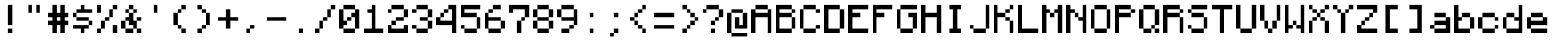 SplineFontDB: 3.2
FontName: Monocraft
FullName: Monocraft
FamilyName: Monocraft
Weight: Book
Copyright: Idrees Hassan, https://github.com/IdreesInc/Monocraft
Version: 2.5
ItalicAngle: 0
UnderlinePosition: -120
UnderlineWidth: 50
Ascent: 960
Descent: 120
InvalidEm: 0
sfntRevision: 0x00028000
LayerCount: 2
Layer: 0 1 "Back" 1
Layer: 1 1 "Fore" 0
XUID: [1021 786 -1163277364 29650]
StyleMap: 0x0000
FSType: 0
OS2Version: 4
OS2_WeightWidthSlopeOnly: 0
OS2_UseTypoMetrics: 1
CreationTime: 1676907518
ModificationTime: 1677704340
PfmFamily: 17
TTFWeight: 400
TTFWidth: 5
LineGap: 97
VLineGap: 0
Panose: 2 0 5 3 0 0 0 0 0 0
OS2TypoAscent: 960
OS2TypoAOffset: 0
OS2TypoDescent: -120
OS2TypoDOffset: 0
OS2TypoLinegap: 97
OS2WinAscent: 1200
OS2WinAOffset: 0
OS2WinDescent: 240
OS2WinDOffset: 0
HheadAscent: 1200
HheadAOffset: 0
HheadDescent: -240
HheadDOffset: 0
OS2SubXSize: 702
OS2SubYSize: 756
OS2SubXOff: 0
OS2SubYOff: 151
OS2SupXSize: 702
OS2SupYSize: 756
OS2SupXOff: 0
OS2SupYOff: 518
OS2StrikeYSize: 53
OS2StrikeYPos: 279
OS2CapHeight: 840
OS2XHeight: 600
OS2Vendor: 'PfEd'
OS2CodePages: 40000017.00000000
OS2UnicodeRanges: a000020f.00004062.00000000.00000000
Lookup: 4 0 1 "'liga' Standard Ligatures in Latin lookup 0" { "'liga' Standard Ligatures in Latin lookup 0 subtable"  } ['liga' ('DFLT' <'dflt' > 'latn' <'dflt' > ) ]
DEI: 91125
ShortTable: cvt  2
  36
  684
EndShort
ShortTable: maxp 16
  1
  0
  538
  48
  4
  0
  0
  2
  0
  1
  1
  0
  64
  46
  0
  0
EndShort
LangName: 1033 "" "" "Regular" "FontForge 2.0 : Monocraft : 20-2-2023" "" "Version 2.5"
GaspTable: 1 65535 2 0
Encoding: UnicodeBmp
UnicodeInterp: none
NameList: AGL For New Fonts
DisplaySize: -48
AntiAlias: 1
FitToEm: 0
WinInfo: 65018 38 14
BeginChars: 65549 87

StartChar: space
Encoding: 32 32 0
Width: 720
GlyphClass: 2
Flags: W
LayerCount: 2
EndChar

StartChar: exclamation_mark
Encoding: 33 33 1
Width: 720
GlyphClass: 2
Flags: W
LayerCount: 2
Fore
SplineSet
360 240 m 1,0,-1
 360 840 l 1,1,-1
 240 840 l 1,2,-1
 240 240 l 1,3,-1
 360 240 l 1,0,-1
360 0 m 1,4,-1
 360 120 l 1,5,-1
 240 120 l 1,6,-1
 240 0 l 1,7,-1
 360 0 l 1,4,-1
EndSplineSet
EndChar

StartChar: quotation_mark
Encoding: 34 34 2
Width: 720
GlyphClass: 2
Flags: W
LayerCount: 2
Fore
SplineSet
480 600 m 1,0,-1
 480 840 l 1,1,-1
 360 840 l 1,2,-1
 360 600 l 1,3,-1
 480 600 l 1,0,-1
240 600 m 1,4,-1
 240 840 l 1,5,-1
 120 840 l 1,6,-1
 120 600 l 1,7,-1
 240 600 l 1,4,-1
EndSplineSet
EndChar

StartChar: number_sign
Encoding: 35 35 3
Width: 720
GlyphClass: 2
Flags: W
LayerCount: 2
Fore
SplineSet
240 360 m 1,0,-1
 240 480 l 1,1,-1
 360 480 l 1,2,-1
 360 360 l 1,3,-1
 240 360 l 1,0,-1
240 0 m 1,4,-1
 240 240 l 1,5,-1
 360 240 l 1,6,-1
 360 0 l 1,7,-1
 480 0 l 1,8,-1
 480 240 l 1,9,-1
 600 240 l 1,10,-1
 600 360 l 1,11,-1
 480 360 l 1,12,-1
 480 480 l 1,13,-1
 600 480 l 1,14,-1
 600 600 l 1,15,-1
 480 600 l 1,16,-1
 480 840 l 1,17,-1
 360 840 l 1,18,-1
 360 600 l 1,19,-1
 240 600 l 1,20,-1
 240 840 l 1,21,-1
 120 840 l 1,22,-1
 120 600 l 1,23,-1
 0 600 l 1,24,-1
 0 480 l 1,25,-1
 120 480 l 1,26,-1
 120 360 l 1,27,-1
 0 360 l 1,28,-1
 0 240 l 1,29,-1
 120 240 l 1,30,-1
 120 0 l 1,31,-1
 240 0 l 1,4,-1
EndSplineSet
EndChar

StartChar: dollar_sign
Encoding: 36 36 4
Width: 720
GlyphClass: 2
Flags: W
LayerCount: 2
Fore
SplineSet
360 0 m 1,0,-1
 360 120 l 1,1,-1
 480 120 l 1,2,-1
 480 240 l 1,3,-1
 600 240 l 1,4,-1
 600 360 l 1,5,-1
 480 360 l 1,6,-1
 480 480 l 1,7,-1
 120 480 l 1,8,-1
 120 600 l 1,9,-1
 600 600 l 1,10,-1
 600 720 l 1,11,-1
 360 720 l 1,12,-1
 360 840 l 1,13,-1
 240 840 l 1,14,-1
 240 720 l 1,15,-1
 120 720 l 1,16,-1
 120 600 l 1,17,-1
 0 600 l 1,18,-1
 0 480 l 1,19,-1
 120 480 l 1,20,-1
 120 360 l 1,21,-1
 480 360 l 1,22,-1
 480 240 l 1,23,-1
 0 240 l 1,24,-1
 0 120 l 1,25,-1
 240 120 l 1,26,-1
 240 0 l 1,27,-1
 360 0 l 1,0,-1
EndSplineSet
EndChar

StartChar: percent_sign
Encoding: 37 37 5
Width: 720
GlyphClass: 2
Flags: W
LayerCount: 2
Fore
SplineSet
120 600 m 1,0,-1
 120 840 l 1,1,-1
 0 840 l 1,2,-1
 0 600 l 1,3,-1
 120 600 l 1,0,-1
600 0 m 1,4,-1
 600 240 l 1,5,-1
 480 240 l 1,6,-1
 480 0 l 1,7,-1
 600 0 l 1,4,-1
120 0 m 1,8,-1
 120 120 l 1,9,-1
 240 120 l 1,10,-1
 240 360 l 1,11,-1
 360 360 l 1,12,-1
 360 480 l 1,13,-1
 480 480 l 1,14,-1
 480 720 l 1,15,-1
 600 720 l 1,16,-1
 600 840 l 1,17,-1
 480 840 l 1,18,-1
 480 720 l 1,19,-1
 360 720 l 1,20,-1
 360 480 l 1,21,-1
 240 480 l 1,22,-1
 240 360 l 1,23,-1
 120 360 l 1,24,-1
 120 120 l 1,25,-1
 0 120 l 1,26,-1
 0 0 l 1,27,-1
 120 0 l 1,8,-1
EndSplineSet
EndChar

StartChar: ampersand
Encoding: 38 38 6
Width: 720
GlyphClass: 2
Flags: W
LayerCount: 2
Fore
SplineSet
360 0 m 1,0,-1
 360 120 l 1,1,-1
 480 120 l 1,2,-1
 480 0 l 1,3,-1
 600 0 l 1,4,-1
 600 120 l 1,5,-1
 480 120 l 1,6,-1
 480 360 l 1,7,-1
 600 360 l 1,8,-1
 600 480 l 1,9,-1
 480 480 l 1,10,-1
 480 360 l 1,11,-1
 360 360 l 1,12,-1
 360 600 l 1,13,-1
 480 600 l 1,14,-1
 480 720 l 1,15,-1
 360 720 l 1,16,-1
 360 840 l 1,17,-1
 240 840 l 1,18,-1
 240 720 l 1,19,-1
 120 720 l 1,20,-1
 120 600 l 1,21,-1
 240 600 l 1,22,-1
 240 720 l 1,23,-1
 360 720 l 1,24,-1
 360 600 l 1,25,-1
 240 600 l 1,26,-1
 240 480 l 1,27,-1
 120 480 l 1,28,-1
 120 360 l 1,29,-1
 0 360 l 1,30,-1
 0 120 l 1,31,-1
 120 120 l 1,32,-1
 120 360 l 1,33,-1
 240 360 l 1,34,-1
 240 240 l 1,35,-1
 360 240 l 1,36,-1
 360 120 l 1,37,-1
 120 120 l 1,38,-1
 120 0 l 1,39,-1
 360 0 l 1,0,-1
EndSplineSet
EndChar

StartChar: single_quote
Encoding: 39 39 7
Width: 720
GlyphClass: 2
Flags: W
LayerCount: 2
Fore
SplineSet
360 600 m 1,0,-1
 360 840 l 1,1,-1
 240 840 l 1,2,-1
 240 600 l 1,3,-1
 360 600 l 1,0,-1
EndSplineSet
EndChar

StartChar: left_parenthesis
Encoding: 40 40 8
Width: 720
GlyphClass: 2
Flags: W
LayerCount: 2
Fore
SplineSet
480 0 m 1,0,-1
 480 120 l 1,1,-1
 360 120 l 1,2,-1
 360 240 l 1,3,-1
 240 240 l 1,4,-1
 240 600 l 1,5,-1
 360 600 l 1,6,-1
 360 720 l 1,7,-1
 480 720 l 1,8,-1
 480 840 l 1,9,-1
 360 840 l 1,10,-1
 360 720 l 1,11,-1
 240 720 l 1,12,-1
 240 600 l 1,13,-1
 120 600 l 1,14,-1
 120 240 l 1,15,-1
 240 240 l 1,16,-1
 240 120 l 1,17,-1
 360 120 l 1,18,-1
 360 0 l 1,19,-1
 480 0 l 1,0,-1
EndSplineSet
EndChar

StartChar: right_parenthesis
Encoding: 41 41 9
Width: 720
GlyphClass: 2
Flags: W
LayerCount: 2
Fore
SplineSet
240 0 m 1,0,-1
 240 120 l 1,1,-1
 360 120 l 1,2,-1
 360 240 l 1,3,-1
 480 240 l 1,4,-1
 480 600 l 1,5,-1
 360 600 l 1,6,-1
 360 720 l 1,7,-1
 240 720 l 1,8,-1
 240 840 l 1,9,-1
 120 840 l 1,10,-1
 120 720 l 1,11,-1
 240 720 l 1,12,-1
 240 600 l 1,13,-1
 360 600 l 1,14,-1
 360 240 l 1,15,-1
 240 240 l 1,16,-1
 240 120 l 1,17,-1
 120 120 l 1,18,-1
 120 0 l 1,19,-1
 240 0 l 1,0,-1
EndSplineSet
EndChar

StartChar: plus_sign
Encoding: 43 43 10
Width: 720
GlyphClass: 2
Flags: W
LayerCount: 2
Fore
SplineSet
360 120 m 1,0,-1
 360 360 l 1,1,-1
 600 360 l 1,2,-1
 600 480 l 1,3,-1
 360 480 l 1,4,-1
 360 720 l 1,5,-1
 240 720 l 1,6,-1
 240 480 l 1,7,-1
 0 480 l 1,8,-1
 0 360 l 1,9,-1
 240 360 l 1,10,-1
 240 120 l 1,11,-1
 360 120 l 1,0,-1
EndSplineSet
EndChar

StartChar: comma
Encoding: 44 44 11
Width: 720
GlyphClass: 2
Flags: W
LayerCount: 2
Fore
SplineSet
240 0 m 1,0,-1
 240 120 l 1,1,-1
 360 120 l 1,2,-1
 360 240 l 1,3,-1
 240 240 l 1,4,-1
 240 120 l 1,5,-1
 120 120 l 1,6,-1
 120 0 l 1,7,-1
 240 0 l 1,0,-1
EndSplineSet
EndChar

StartChar: hyphen
Encoding: 45 45 12
Width: 720
GlyphClass: 2
Flags: W
LayerCount: 2
Fore
SplineSet
600 360 m 1,0,-1
 600 480 l 1,1,-1
 0 480 l 1,2,-1
 0 360 l 1,3,-1
 600 360 l 1,0,-1
EndSplineSet
EndChar

StartChar: period
Encoding: 46 46 13
Width: 720
GlyphClass: 2
Flags: W
LayerCount: 2
Fore
SplineSet
360 0 m 1,0,-1
 360 120 l 1,1,-1
 240 120 l 1,2,-1
 240 0 l 1,3,-1
 360 0 l 1,0,-1
EndSplineSet
EndChar

StartChar: slash
Encoding: 47 47 14
Width: 720
GlyphClass: 2
Flags: W
LayerCount: 2
Fore
SplineSet
120 0 m 1,0,-1
 120 120 l 1,1,-1
 240 120 l 1,2,-1
 240 360 l 1,3,-1
 360 360 l 1,4,-1
 360 480 l 1,5,-1
 480 480 l 1,6,-1
 480 720 l 1,7,-1
 600 720 l 1,8,-1
 600 840 l 1,9,-1
 480 840 l 1,10,-1
 480 720 l 1,11,-1
 360 720 l 1,12,-1
 360 480 l 1,13,-1
 240 480 l 1,14,-1
 240 360 l 1,15,-1
 120 360 l 1,16,-1
 120 120 l 1,17,-1
 0 120 l 1,18,-1
 0 0 l 1,19,-1
 120 0 l 1,0,-1
EndSplineSet
EndChar

StartChar: zero
Encoding: 48 48 15
Width: 720
GlyphClass: 2
Flags: W
LayerCount: 2
Fore
SplineSet
480 0 m 1,0,-1
 480 120 l 1,1,-1
 600 120 l 1,2,-1
 600 720 l 1,3,-1
 480 720 l 1,4,-1
 480 840 l 1,5,-1
 120 840 l 1,6,-1
 120 720 l 1,7,-1
 480 720 l 1,8,-1
 480 600 l 1,9,-1
 360 600 l 1,10,-1
 360 480 l 1,11,-1
 240 480 l 1,12,-1
 240 360 l 1,13,-1
 120 360 l 1,14,-1
 120 720 l 1,15,-1
 0 720 l 1,16,-1
 0 120 l 1,17,-1
 120 120 l 1,18,-1
 120 240 l 1,19,-1
 240 240 l 1,20,-1
 240 360 l 1,21,-1
 360 360 l 1,22,-1
 360 480 l 1,23,-1
 480 480 l 1,24,-1
 480 120 l 1,25,-1
 120 120 l 1,26,-1
 120 0 l 1,27,-1
 480 0 l 1,0,-1
EndSplineSet
EndChar

StartChar: one
Encoding: 49 49 16
Width: 720
GlyphClass: 2
Flags: W
LayerCount: 2
Fore
SplineSet
600 0 m 1,0,-1
 600 120 l 1,1,-1
 360 120 l 1,2,-1
 360 840 l 1,3,-1
 240 840 l 1,4,-1
 240 720 l 1,5,-1
 120 720 l 1,6,-1
 120 600 l 1,7,-1
 240 600 l 1,8,-1
 240 120 l 1,9,-1
 0 120 l 1,10,-1
 0 0 l 1,11,-1
 600 0 l 1,0,-1
EndSplineSet
EndChar

StartChar: two
Encoding: 50 50 17
Width: 720
GlyphClass: 2
Flags: W
LayerCount: 2
Fore
SplineSet
600 0 m 1,0,-1
 600 240 l 1,1,-1
 480 240 l 1,2,-1
 480 120 l 1,3,-1
 120 120 l 1,4,-1
 120 240 l 1,5,-1
 240 240 l 1,6,-1
 240 360 l 1,7,-1
 480 360 l 1,8,-1
 480 480 l 1,9,-1
 600 480 l 1,10,-1
 600 720 l 1,11,-1
 480 720 l 1,12,-1
 480 840 l 1,13,-1
 120 840 l 1,14,-1
 120 720 l 1,15,-1
 0 720 l 1,16,-1
 0 600 l 1,17,-1
 120 600 l 1,18,-1
 120 720 l 1,19,-1
 480 720 l 1,20,-1
 480 480 l 1,21,-1
 240 480 l 1,22,-1
 240 360 l 1,23,-1
 120 360 l 1,24,-1
 120 240 l 1,25,-1
 0 240 l 1,26,-1
 0 0 l 1,27,-1
 600 0 l 1,0,-1
EndSplineSet
EndChar

StartChar: three
Encoding: 51 51 18
Width: 720
GlyphClass: 2
Flags: W
LayerCount: 2
Fore
SplineSet
480 0 m 1,0,-1
 480 120 l 1,1,-1
 600 120 l 1,2,-1
 600 360 l 1,3,-1
 480 360 l 1,4,-1
 480 480 l 1,5,-1
 600 480 l 1,6,-1
 600 720 l 1,7,-1
 480 720 l 1,8,-1
 480 840 l 1,9,-1
 120 840 l 1,10,-1
 120 720 l 1,11,-1
 0 720 l 1,12,-1
 0 600 l 1,13,-1
 120 600 l 1,14,-1
 120 720 l 1,15,-1
 480 720 l 1,16,-1
 480 480 l 1,17,-1
 240 480 l 1,18,-1
 240 360 l 1,19,-1
 480 360 l 1,20,-1
 480 120 l 1,21,-1
 120 120 l 1,22,-1
 120 240 l 1,23,-1
 0 240 l 1,24,-1
 0 120 l 1,25,-1
 120 120 l 1,26,-1
 120 0 l 1,27,-1
 480 0 l 1,0,-1
EndSplineSet
EndChar

StartChar: four
Encoding: 52 52 19
Width: 720
GlyphClass: 2
Flags: W
LayerCount: 2
Fore
SplineSet
600 0 m 1,0,-1
 600 840 l 1,1,-1
 360 840 l 1,2,-1
 360 720 l 1,3,-1
 240 720 l 1,4,-1
 240 600 l 1,5,-1
 120 600 l 1,6,-1
 120 480 l 1,7,-1
 240 480 l 1,8,-1
 240 600 l 1,9,-1
 360 600 l 1,10,-1
 360 720 l 1,11,-1
 480 720 l 1,12,-1
 480 360 l 1,13,-1
 120 360 l 1,14,-1
 120 480 l 1,15,-1
 0 480 l 1,16,-1
 0 240 l 1,17,-1
 480 240 l 1,18,-1
 480 0 l 1,19,-1
 600 0 l 1,0,-1
EndSplineSet
EndChar

StartChar: five
Encoding: 53 53 20
Width: 720
GlyphClass: 2
Flags: W
LayerCount: 2
Fore
SplineSet
480 0 m 1,0,-1
 480 120 l 1,1,-1
 600 120 l 1,2,-1
 600 480 l 1,3,-1
 480 480 l 1,4,-1
 480 600 l 1,5,-1
 120 600 l 1,6,-1
 120 720 l 1,7,-1
 600 720 l 1,8,-1
 600 840 l 1,9,-1
 0 840 l 1,10,-1
 0 480 l 1,11,-1
 480 480 l 1,12,-1
 480 120 l 1,13,-1
 120 120 l 1,14,-1
 120 240 l 1,15,-1
 0 240 l 1,16,-1
 0 120 l 1,17,-1
 120 120 l 1,18,-1
 120 0 l 1,19,-1
 480 0 l 1,0,-1
EndSplineSet
EndChar

StartChar: six
Encoding: 54 54 21
Width: 720
GlyphClass: 2
Flags: W
LayerCount: 2
Fore
SplineSet
480 0 m 1,0,-1
 480 120 l 1,1,-1
 600 120 l 1,2,-1
 600 360 l 1,3,-1
 480 360 l 1,4,-1
 480 480 l 1,5,-1
 120 480 l 1,6,-1
 120 600 l 1,7,-1
 240 600 l 1,8,-1
 240 720 l 1,9,-1
 480 720 l 1,10,-1
 480 840 l 1,11,-1
 240 840 l 1,12,-1
 240 720 l 1,13,-1
 120 720 l 1,14,-1
 120 600 l 1,15,-1
 0 600 l 1,16,-1
 0 120 l 1,17,-1
 120 120 l 1,18,-1
 120 360 l 1,19,-1
 480 360 l 1,20,-1
 480 120 l 1,21,-1
 120 120 l 1,22,-1
 120 0 l 1,23,-1
 480 0 l 1,0,-1
EndSplineSet
EndChar

StartChar: seven
Encoding: 55 55 22
Width: 720
GlyphClass: 2
Flags: W
LayerCount: 2
Fore
SplineSet
360 0 m 1,0,-1
 360 360 l 1,1,-1
 480 360 l 1,2,-1
 480 480 l 1,3,-1
 600 480 l 1,4,-1
 600 840 l 1,5,-1
 0 840 l 1,6,-1
 0 600 l 1,7,-1
 120 600 l 1,8,-1
 120 720 l 1,9,-1
 480 720 l 1,10,-1
 480 480 l 1,11,-1
 360 480 l 1,12,-1
 360 360 l 1,13,-1
 240 360 l 1,14,-1
 240 0 l 1,15,-1
 360 0 l 1,0,-1
EndSplineSet
EndChar

StartChar: eight
Encoding: 56 56 23
Width: 720
GlyphClass: 2
Flags: W
LayerCount: 2
Fore
SplineSet
480 0 m 1,0,-1
 480 120 l 1,1,-1
 600 120 l 1,2,-1
 600 360 l 1,3,-1
 480 360 l 1,4,-1
 480 480 l 1,5,-1
 600 480 l 1,6,-1
 600 720 l 1,7,-1
 480 720 l 1,8,-1
 480 840 l 1,9,-1
 120 840 l 1,10,-1
 120 720 l 1,11,-1
 0 720 l 1,12,-1
 0 480 l 1,13,-1
 120 480 l 1,14,-1
 120 720 l 1,15,-1
 480 720 l 1,16,-1
 480 480 l 1,17,-1
 120 480 l 1,18,-1
 120 360 l 1,19,-1
 0 360 l 1,20,-1
 0 120 l 1,21,-1
 120 120 l 1,22,-1
 120 360 l 1,23,-1
 480 360 l 1,24,-1
 480 120 l 1,25,-1
 120 120 l 1,26,-1
 120 0 l 1,27,-1
 480 0 l 1,0,-1
EndSplineSet
EndChar

StartChar: nine
Encoding: 57 57 24
Width: 720
GlyphClass: 2
Flags: W
LayerCount: 2
Fore
SplineSet
360 0 m 1,0,-1
 360 120 l 1,1,-1
 480 120 l 1,2,-1
 480 240 l 1,3,-1
 600 240 l 1,4,-1
 600 720 l 1,5,-1
 480 720 l 1,6,-1
 480 840 l 1,7,-1
 120 840 l 1,8,-1
 120 720 l 1,9,-1
 0 720 l 1,10,-1
 0 480 l 1,11,-1
 120 480 l 1,12,-1
 120 720 l 1,13,-1
 480 720 l 1,14,-1
 480 480 l 1,15,-1
 120 480 l 1,16,-1
 120 360 l 1,17,-1
 480 360 l 1,18,-1
 480 240 l 1,19,-1
 360 240 l 1,20,-1
 360 120 l 1,21,-1
 120 120 l 1,22,-1
 120 0 l 1,23,-1
 360 0 l 1,0,-1
EndSplineSet
EndChar

StartChar: colon
Encoding: 58 58 25
Width: 720
GlyphClass: 2
Flags: W
LayerCount: 2
Fore
SplineSet
360 480 m 1,0,-1
 360 600 l 1,1,-1
 240 600 l 1,2,-1
 240 480 l 1,3,-1
 360 480 l 1,0,-1
360 0 m 1,4,-1
 360 120 l 1,5,-1
 240 120 l 1,6,-1
 240 0 l 1,7,-1
 360 0 l 1,4,-1
EndSplineSet
EndChar

StartChar: semicolon
Encoding: 59 59 26
Width: 720
GlyphClass: 2
Flags: W
LayerCount: 2
Fore
SplineSet
360 480 m 1,0,-1
 360 600 l 1,1,-1
 240 600 l 1,2,-1
 240 480 l 1,3,-1
 360 480 l 1,0,-1
240 -120 m 1,4,-1
 240 0 l 1,5,-1
 360 0 l 1,6,-1
 360 120 l 1,7,-1
 240 120 l 1,8,-1
 240 0 l 1,9,-1
 120 0 l 1,10,-1
 120 -120 l 1,11,-1
 240 -120 l 1,4,-1
EndSplineSet
EndChar

StartChar: less
Encoding: 60 60 27
Width: 720
GlyphClass: 2
Flags: W
LayerCount: 2
Fore
SplineSet
480 0 m 1,0,-1
 480 120 l 1,1,-1
 360 120 l 1,2,-1
 360 240 l 1,3,-1
 240 240 l 1,4,-1
 240 360 l 1,5,-1
 120 360 l 1,6,-1
 120 480 l 1,7,-1
 240 480 l 1,8,-1
 240 600 l 1,9,-1
 360 600 l 1,10,-1
 360 720 l 1,11,-1
 480 720 l 1,12,-1
 480 840 l 1,13,-1
 360 840 l 1,14,-1
 360 720 l 1,15,-1
 240 720 l 1,16,-1
 240 600 l 1,17,-1
 120 600 l 1,18,-1
 120 480 l 1,19,-1
 0 480 l 1,20,-1
 0 360 l 1,21,-1
 120 360 l 1,22,-1
 120 240 l 1,23,-1
 240 240 l 1,24,-1
 240 120 l 1,25,-1
 360 120 l 1,26,-1
 360 0 l 1,27,-1
 480 0 l 1,0,-1
EndSplineSet
EndChar

StartChar: equal
Encoding: 61 61 28
Width: 720
GlyphClass: 2
Flags: W
LayerCount: 2
Fore
SplineSet
600 480 m 1,0,-1
 600 600 l 1,1,-1
 0 600 l 1,2,-1
 0 480 l 1,3,-1
 600 480 l 1,0,-1
600 120 m 1,4,-1
 600 240 l 1,5,-1
 0 240 l 1,6,-1
 0 120 l 1,7,-1
 600 120 l 1,4,-1
EndSplineSet
EndChar

StartChar: greater
Encoding: 62 62 29
Width: 720
GlyphClass: 2
Flags: W
LayerCount: 2
Fore
SplineSet
240 0 m 1,0,-1
 240 120 l 1,1,-1
 360 120 l 1,2,-1
 360 240 l 1,3,-1
 480 240 l 1,4,-1
 480 360 l 1,5,-1
 600 360 l 1,6,-1
 600 480 l 1,7,-1
 480 480 l 1,8,-1
 480 600 l 1,9,-1
 360 600 l 1,10,-1
 360 720 l 1,11,-1
 240 720 l 1,12,-1
 240 840 l 1,13,-1
 120 840 l 1,14,-1
 120 720 l 1,15,-1
 240 720 l 1,16,-1
 240 600 l 1,17,-1
 360 600 l 1,18,-1
 360 480 l 1,19,-1
 480 480 l 1,20,-1
 480 360 l 1,21,-1
 360 360 l 1,22,-1
 360 240 l 1,23,-1
 240 240 l 1,24,-1
 240 120 l 1,25,-1
 120 120 l 1,26,-1
 120 0 l 1,27,-1
 240 0 l 1,0,-1
EndSplineSet
EndChar

StartChar: question
Encoding: 63 63 30
Width: 720
GlyphClass: 2
Flags: W
LayerCount: 2
Fore
SplineSet
360 240 m 1,0,-1
 360 360 l 1,1,-1
 480 360 l 1,2,-1
 480 480 l 1,3,-1
 600 480 l 1,4,-1
 600 720 l 1,5,-1
 480 720 l 1,6,-1
 480 840 l 1,7,-1
 120 840 l 1,8,-1
 120 720 l 1,9,-1
 0 720 l 1,10,-1
 0 600 l 1,11,-1
 120 600 l 1,12,-1
 120 720 l 1,13,-1
 480 720 l 1,14,-1
 480 480 l 1,15,-1
 360 480 l 1,16,-1
 360 360 l 1,17,-1
 240 360 l 1,18,-1
 240 240 l 1,19,-1
 360 240 l 1,0,-1
360 0 m 1,20,-1
 360 120 l 1,21,-1
 240 120 l 1,22,-1
 240 0 l 1,23,-1
 360 0 l 1,20,-1
EndSplineSet
EndChar

StartChar: at
Encoding: 64 64 31
Width: 720
GlyphClass: 2
Flags: W
LayerCount: 2
Fore
SplineSet
600 -120 m 1,0,-1
 600 0 l 1,1,-1
 120 0 l 1,2,-1
 120 600 l 1,3,-1
 480 600 l 1,4,-1
 480 240 l 1,5,-1
 360 240 l 1,6,-1
 360 480 l 1,7,-1
 240 480 l 1,8,-1
 240 120 l 1,9,-1
 600 120 l 1,10,-1
 600 600 l 1,11,-1
 480 600 l 1,12,-1
 480 720 l 1,13,-1
 120 720 l 1,14,-1
 120 600 l 1,15,-1
 0 600 l 1,16,-1
 0 0 l 1,17,-1
 120 0 l 1,18,-1
 120 -120 l 1,19,-1
 600 -120 l 1,0,-1
EndSplineSet
EndChar

StartChar: latin_capital_letter_a
Encoding: 65 65 32
Width: 720
GlyphClass: 2
Flags: W
LayerCount: 2
Fore
SplineSet
120 0 m 1,0,-1
 120 480 l 1,1,-1
 480 480 l 1,2,-1
 480 0 l 1,3,-1
 600 0 l 1,4,-1
 600 720 l 1,5,-1
 480 720 l 1,6,-1
 480 840 l 1,7,-1
 120 840 l 1,8,-1
 120 720 l 1,9,-1
 480 720 l 1,10,-1
 480 600 l 1,11,-1
 120 600 l 1,12,-1
 120 720 l 1,13,-1
 0 720 l 1,14,-1
 0 0 l 1,15,-1
 120 0 l 1,0,-1
EndSplineSet
EndChar

StartChar: latin_capital_letter_b
Encoding: 66 66 33
Width: 720
GlyphClass: 2
Flags: W
LayerCount: 2
Fore
SplineSet
480 0 m 1,0,-1
 480 120 l 1,1,-1
 600 120 l 1,2,-1
 600 480 l 1,3,-1
 480 480 l 1,4,-1
 480 120 l 1,5,-1
 120 120 l 1,6,-1
 120 480 l 1,7,-1
 480 480 l 1,8,-1
 480 600 l 1,9,-1
 600 600 l 1,10,-1
 600 720 l 1,11,-1
 480 720 l 1,12,-1
 480 600 l 1,13,-1
 120 600 l 1,14,-1
 120 720 l 1,15,-1
 480 720 l 1,16,-1
 480 840 l 1,17,-1
 0 840 l 1,18,-1
 0 0 l 1,19,-1
 480 0 l 1,0,-1
EndSplineSet
EndChar

StartChar: latin_capital_letter_c
Encoding: 67 67 34
Width: 720
GlyphClass: 2
Flags: W
LayerCount: 2
Fore
SplineSet
480 0 m 1,0,-1
 480 120 l 1,1,-1
 600 120 l 1,2,-1
 600 240 l 1,3,-1
 480 240 l 1,4,-1
 480 120 l 1,5,-1
 120 120 l 1,6,-1
 120 720 l 1,7,-1
 480 720 l 1,8,-1
 480 600 l 1,9,-1
 600 600 l 1,10,-1
 600 720 l 1,11,-1
 480 720 l 1,12,-1
 480 840 l 1,13,-1
 120 840 l 1,14,-1
 120 720 l 1,15,-1
 0 720 l 1,16,-1
 0 120 l 1,17,-1
 120 120 l 1,18,-1
 120 0 l 1,19,-1
 480 0 l 1,0,-1
EndSplineSet
EndChar

StartChar: latin_capital_letter_d
Encoding: 68 68 35
Width: 720
GlyphClass: 2
Flags: W
LayerCount: 2
Fore
SplineSet
480 0 m 1,0,-1
 480 120 l 1,1,-1
 600 120 l 1,2,-1
 600 720 l 1,3,-1
 480 720 l 1,4,-1
 480 120 l 1,5,-1
 120 120 l 1,6,-1
 120 720 l 1,7,-1
 480 720 l 1,8,-1
 480 840 l 1,9,-1
 0 840 l 1,10,-1
 0 0 l 1,11,-1
 480 0 l 1,0,-1
EndSplineSet
EndChar

StartChar: latin_capital_letter_e
Encoding: 69 69 36
Width: 720
GlyphClass: 2
Flags: W
LayerCount: 2
Fore
SplineSet
600 0 m 1,0,-1
 600 120 l 1,1,-1
 120 120 l 1,2,-1
 120 480 l 1,3,-1
 360 480 l 1,4,-1
 360 600 l 1,5,-1
 120 600 l 1,6,-1
 120 720 l 1,7,-1
 600 720 l 1,8,-1
 600 840 l 1,9,-1
 0 840 l 1,10,-1
 0 0 l 1,11,-1
 600 0 l 1,0,-1
EndSplineSet
EndChar

StartChar: latin_capital_letter_f
Encoding: 70 70 37
Width: 720
GlyphClass: 2
Flags: W
LayerCount: 2
Fore
SplineSet
120 0 m 1,0,-1
 120 480 l 1,1,-1
 360 480 l 1,2,-1
 360 600 l 1,3,-1
 120 600 l 1,4,-1
 120 720 l 1,5,-1
 600 720 l 1,6,-1
 600 840 l 1,7,-1
 0 840 l 1,8,-1
 0 0 l 1,9,-1
 120 0 l 1,0,-1
EndSplineSet
EndChar

StartChar: latin_capital_letter_g
Encoding: 71 71 38
Width: 720
GlyphClass: 2
Flags: W
LayerCount: 2
Fore
SplineSet
480 0 m 1,0,-1
 480 120 l 1,1,-1
 600 120 l 1,2,-1
 600 600 l 1,3,-1
 360 600 l 1,4,-1
 360 480 l 1,5,-1
 480 480 l 1,6,-1
 480 120 l 1,7,-1
 120 120 l 1,8,-1
 120 720 l 1,9,-1
 600 720 l 1,10,-1
 600 840 l 1,11,-1
 120 840 l 1,12,-1
 120 720 l 1,13,-1
 0 720 l 1,14,-1
 0 120 l 1,15,-1
 120 120 l 1,16,-1
 120 0 l 1,17,-1
 480 0 l 1,0,-1
EndSplineSet
EndChar

StartChar: latin_capital_letter_h
Encoding: 72 72 39
Width: 720
GlyphClass: 2
Flags: W
LayerCount: 2
Fore
SplineSet
120 0 m 1,0,-1
 120 480 l 1,1,-1
 480 480 l 1,2,-1
 480 0 l 1,3,-1
 600 0 l 1,4,-1
 600 840 l 1,5,-1
 480 840 l 1,6,-1
 480 600 l 1,7,-1
 120 600 l 1,8,-1
 120 840 l 1,9,-1
 0 840 l 1,10,-1
 0 0 l 1,11,-1
 120 0 l 1,0,-1
EndSplineSet
EndChar

StartChar: latin_capital_letter_i
Encoding: 73 73 40
Width: 720
GlyphClass: 2
Flags: W
LayerCount: 2
Fore
SplineSet
480 0 m 1,0,-1
 480 120 l 1,1,-1
 360 120 l 1,2,-1
 360 720 l 1,3,-1
 480 720 l 1,4,-1
 480 840 l 1,5,-1
 120 840 l 1,6,-1
 120 720 l 1,7,-1
 240 720 l 1,8,-1
 240 120 l 1,9,-1
 120 120 l 1,10,-1
 120 0 l 1,11,-1
 480 0 l 1,0,-1
EndSplineSet
EndChar

StartChar: latin_capital_letter_j
Encoding: 74 74 41
Width: 720
GlyphClass: 2
Flags: W
LayerCount: 2
Fore
SplineSet
480 0 m 1,0,-1
 480 120 l 1,1,-1
 600 120 l 1,2,-1
 600 840 l 1,3,-1
 480 840 l 1,4,-1
 480 120 l 1,5,-1
 120 120 l 1,6,-1
 120 240 l 1,7,-1
 0 240 l 1,8,-1
 0 120 l 1,9,-1
 120 120 l 1,10,-1
 120 0 l 1,11,-1
 480 0 l 1,0,-1
EndSplineSet
EndChar

StartChar: latin_capital_letter_k
Encoding: 75 75 42
Width: 720
GlyphClass: 2
Flags: W
LayerCount: 2
Fore
SplineSet
120 0 m 1,0,-1
 120 480 l 1,1,-1
 360 480 l 1,2,-1
 360 360 l 1,3,-1
 480 360 l 1,4,-1
 480 0 l 1,5,-1
 600 0 l 1,6,-1
 600 360 l 1,7,-1
 480 360 l 1,8,-1
 480 480 l 1,9,-1
 360 480 l 1,10,-1
 360 600 l 1,11,-1
 480 600 l 1,12,-1
 480 720 l 1,13,-1
 600 720 l 1,14,-1
 600 840 l 1,15,-1
 480 840 l 1,16,-1
 480 720 l 1,17,-1
 360 720 l 1,18,-1
 360 600 l 1,19,-1
 120 600 l 1,20,-1
 120 840 l 1,21,-1
 0 840 l 1,22,-1
 0 0 l 1,23,-1
 120 0 l 1,0,-1
EndSplineSet
EndChar

StartChar: latin_capital_letter_l
Encoding: 76 76 43
Width: 720
GlyphClass: 2
Flags: W
LayerCount: 2
Fore
SplineSet
600 0 m 1,0,-1
 600 120 l 1,1,-1
 120 120 l 1,2,-1
 120 840 l 1,3,-1
 0 840 l 1,4,-1
 0 0 l 1,5,-1
 600 0 l 1,0,-1
EndSplineSet
EndChar

StartChar: latin_capital_letter_m
Encoding: 77 77 44
Width: 720
GlyphClass: 2
Flags: W
LayerCount: 2
Fore
SplineSet
120 0 m 1,0,-1
 120 600 l 1,1,-1
 240 600 l 1,2,-1
 240 480 l 1,3,-1
 360 480 l 1,4,-1
 360 600 l 1,5,-1
 480 600 l 1,6,-1
 480 0 l 1,7,-1
 600 0 l 1,8,-1
 600 840 l 1,9,-1
 480 840 l 1,10,-1
 480 720 l 1,11,-1
 360 720 l 1,12,-1
 360 600 l 1,13,-1
 240 600 l 1,14,-1
 240 720 l 1,15,-1
 120 720 l 1,16,-1
 120 840 l 1,17,-1
 0 840 l 1,18,-1
 0 0 l 1,19,-1
 120 0 l 1,0,-1
EndSplineSet
EndChar

StartChar: latin_capital_letter_n
Encoding: 78 78 45
Width: 720
GlyphClass: 2
Flags: W
LayerCount: 2
Fore
SplineSet
120 0 m 1,0,-1
 120 600 l 1,1,-1
 240 600 l 1,2,-1
 240 480 l 1,3,-1
 360 480 l 1,4,-1
 360 360 l 1,5,-1
 480 360 l 1,6,-1
 480 0 l 1,7,-1
 600 0 l 1,8,-1
 600 840 l 1,9,-1
 480 840 l 1,10,-1
 480 480 l 1,11,-1
 360 480 l 1,12,-1
 360 600 l 1,13,-1
 240 600 l 1,14,-1
 240 720 l 1,15,-1
 120 720 l 1,16,-1
 120 840 l 1,17,-1
 0 840 l 1,18,-1
 0 0 l 1,19,-1
 120 0 l 1,0,-1
EndSplineSet
EndChar

StartChar: latin_capital_letter_o
Encoding: 79 79 46
Width: 720
GlyphClass: 2
Flags: W
LayerCount: 2
Fore
SplineSet
480 0 m 1,0,-1
 480 120 l 1,1,-1
 600 120 l 1,2,-1
 600 720 l 1,3,-1
 480 720 l 1,4,-1
 480 840 l 1,5,-1
 120 840 l 1,6,-1
 120 720 l 1,7,-1
 0 720 l 1,8,-1
 0 120 l 1,9,-1
 120 120 l 1,10,-1
 120 720 l 1,11,-1
 480 720 l 1,12,-1
 480 120 l 1,13,-1
 120 120 l 1,14,-1
 120 0 l 1,15,-1
 480 0 l 1,0,-1
EndSplineSet
EndChar

StartChar: latin_capital_letter_p
Encoding: 80 80 47
Width: 720
GlyphClass: 2
Flags: W
LayerCount: 2
Fore
SplineSet
120 0 m 1,0,-1
 120 480 l 1,1,-1
 480 480 l 1,2,-1
 480 600 l 1,3,-1
 600 600 l 1,4,-1
 600 720 l 1,5,-1
 480 720 l 1,6,-1
 480 600 l 1,7,-1
 120 600 l 1,8,-1
 120 720 l 1,9,-1
 480 720 l 1,10,-1
 480 840 l 1,11,-1
 0 840 l 1,12,-1
 0 0 l 1,13,-1
 120 0 l 1,0,-1
EndSplineSet
EndChar

StartChar: latin_capital_letter_q
Encoding: 81 81 48
Width: 720
GlyphClass: 2
Flags: W
LayerCount: 2
Fore
SplineSet
360 0 m 1,0,-1
 360 120 l 1,1,-1
 480 120 l 1,2,-1
 480 0 l 1,3,-1
 600 0 l 1,4,-1
 600 120 l 1,5,-1
 480 120 l 1,6,-1
 480 240 l 1,7,-1
 600 240 l 1,8,-1
 600 720 l 1,9,-1
 480 720 l 1,10,-1
 480 840 l 1,11,-1
 120 840 l 1,12,-1
 120 720 l 1,13,-1
 0 720 l 1,14,-1
 0 120 l 1,15,-1
 120 120 l 1,16,-1
 120 720 l 1,17,-1
 480 720 l 1,18,-1
 480 240 l 1,19,-1
 360 240 l 1,20,-1
 360 120 l 1,21,-1
 120 120 l 1,22,-1
 120 0 l 1,23,-1
 360 0 l 1,0,-1
EndSplineSet
EndChar

StartChar: latin_capital_letter_r
Encoding: 82 82 49
Width: 720
GlyphClass: 2
Flags: W
LayerCount: 2
Fore
SplineSet
120 0 m 1,0,-1
 120 480 l 1,1,-1
 480 480 l 1,2,-1
 480 0 l 1,3,-1
 600 0 l 1,4,-1
 600 480 l 1,5,-1
 480 480 l 1,6,-1
 480 600 l 1,7,-1
 600 600 l 1,8,-1
 600 720 l 1,9,-1
 480 720 l 1,10,-1
 480 600 l 1,11,-1
 120 600 l 1,12,-1
 120 720 l 1,13,-1
 480 720 l 1,14,-1
 480 840 l 1,15,-1
 0 840 l 1,16,-1
 0 0 l 1,17,-1
 120 0 l 1,0,-1
EndSplineSet
EndChar

StartChar: latin_capital_letter_s
Encoding: 83 83 50
Width: 720
GlyphClass: 2
Flags: W
LayerCount: 2
Fore
SplineSet
480 0 m 1,0,-1
 480 120 l 1,1,-1
 600 120 l 1,2,-1
 600 480 l 1,3,-1
 480 480 l 1,4,-1
 480 600 l 1,5,-1
 120 600 l 1,6,-1
 120 720 l 1,7,-1
 600 720 l 1,8,-1
 600 840 l 1,9,-1
 120 840 l 1,10,-1
 120 720 l 1,11,-1
 0 720 l 1,12,-1
 0 600 l 1,13,-1
 120 600 l 1,14,-1
 120 480 l 1,15,-1
 480 480 l 1,16,-1
 480 120 l 1,17,-1
 120 120 l 1,18,-1
 120 240 l 1,19,-1
 0 240 l 1,20,-1
 0 120 l 1,21,-1
 120 120 l 1,22,-1
 120 0 l 1,23,-1
 480 0 l 1,0,-1
EndSplineSet
EndChar

StartChar: latin_capital_letter_t
Encoding: 84 84 51
Width: 720
GlyphClass: 2
Flags: W
LayerCount: 2
Fore
SplineSet
360 0 m 1,0,-1
 360 720 l 1,1,-1
 600 720 l 1,2,-1
 600 840 l 1,3,-1
 0 840 l 1,4,-1
 0 720 l 1,5,-1
 240 720 l 1,6,-1
 240 0 l 1,7,-1
 360 0 l 1,0,-1
EndSplineSet
EndChar

StartChar: latin_capital_letter_u
Encoding: 85 85 52
Width: 720
GlyphClass: 2
Flags: W
LayerCount: 2
Fore
SplineSet
480 0 m 1,0,-1
 480 120 l 1,1,-1
 600 120 l 1,2,-1
 600 840 l 1,3,-1
 480 840 l 1,4,-1
 480 120 l 1,5,-1
 120 120 l 1,6,-1
 120 840 l 1,7,-1
 0 840 l 1,8,-1
 0 120 l 1,9,-1
 120 120 l 1,10,-1
 120 0 l 1,11,-1
 480 0 l 1,0,-1
EndSplineSet
EndChar

StartChar: latin_capital_letter_v
Encoding: 86 86 53
Width: 720
GlyphClass: 2
Flags: W
LayerCount: 2
Fore
SplineSet
360 0 m 1,0,-1
 360 120 l 1,1,-1
 480 120 l 1,2,-1
 480 360 l 1,3,-1
 600 360 l 1,4,-1
 600 840 l 1,5,-1
 480 840 l 1,6,-1
 480 360 l 1,7,-1
 360 360 l 1,8,-1
 360 120 l 1,9,-1
 240 120 l 1,10,-1
 240 360 l 1,11,-1
 120 360 l 1,12,-1
 120 840 l 1,13,-1
 0 840 l 1,14,-1
 0 360 l 1,15,-1
 120 360 l 1,16,-1
 120 120 l 1,17,-1
 240 120 l 1,18,-1
 240 0 l 1,19,-1
 360 0 l 1,0,-1
EndSplineSet
EndChar

StartChar: latin_capital_letter_w
Encoding: 87 87 54
Width: 720
GlyphClass: 2
Flags: W
LayerCount: 2
Fore
SplineSet
120 0 m 1,0,-1
 120 120 l 1,1,-1
 240 120 l 1,2,-1
 240 240 l 1,3,-1
 360 240 l 1,4,-1
 360 120 l 1,5,-1
 480 120 l 1,6,-1
 480 0 l 1,7,-1
 600 0 l 1,8,-1
 600 840 l 1,9,-1
 480 840 l 1,10,-1
 480 240 l 1,11,-1
 360 240 l 1,12,-1
 360 360 l 1,13,-1
 240 360 l 1,14,-1
 240 240 l 1,15,-1
 120 240 l 1,16,-1
 120 840 l 1,17,-1
 0 840 l 1,18,-1
 0 0 l 1,19,-1
 120 0 l 1,0,-1
EndSplineSet
EndChar

StartChar: latin_capital_letter_x
Encoding: 88 88 55
Width: 720
GlyphClass: 2
Flags: W
LayerCount: 2
Fore
SplineSet
120 0 m 1,0,-1
 120 360 l 1,1,-1
 240 360 l 1,2,-1
 240 480 l 1,3,-1
 360 480 l 1,4,-1
 360 360 l 1,5,-1
 480 360 l 1,6,-1
 480 0 l 1,7,-1
 600 0 l 1,8,-1
 600 360 l 1,9,-1
 480 360 l 1,10,-1
 480 480 l 1,11,-1
 360 480 l 1,12,-1
 360 600 l 1,13,-1
 480 600 l 1,14,-1
 480 720 l 1,15,-1
 600 720 l 1,16,-1
 600 840 l 1,17,-1
 480 840 l 1,18,-1
 480 720 l 1,19,-1
 360 720 l 1,20,-1
 360 600 l 1,21,-1
 240 600 l 1,22,-1
 240 720 l 1,23,-1
 120 720 l 1,24,-1
 120 840 l 1,25,-1
 0 840 l 1,26,-1
 0 720 l 1,27,-1
 120 720 l 1,28,-1
 120 600 l 1,29,-1
 240 600 l 1,30,-1
 240 480 l 1,31,-1
 120 480 l 1,32,-1
 120 360 l 1,33,-1
 0 360 l 1,34,-1
 0 0 l 1,35,-1
 120 0 l 1,0,-1
EndSplineSet
EndChar

StartChar: latin_capital_letter_y
Encoding: 89 89 56
Width: 720
GlyphClass: 2
Flags: W
LayerCount: 2
Fore
SplineSet
360 0 m 1,0,-1
 360 600 l 1,1,-1
 480 600 l 1,2,-1
 480 720 l 1,3,-1
 600 720 l 1,4,-1
 600 840 l 1,5,-1
 480 840 l 1,6,-1
 480 720 l 1,7,-1
 360 720 l 1,8,-1
 360 600 l 1,9,-1
 240 600 l 1,10,-1
 240 720 l 1,11,-1
 120 720 l 1,12,-1
 120 840 l 1,13,-1
 0 840 l 1,14,-1
 0 720 l 1,15,-1
 120 720 l 1,16,-1
 120 600 l 1,17,-1
 240 600 l 1,18,-1
 240 0 l 1,19,-1
 360 0 l 1,0,-1
EndSplineSet
EndChar

StartChar: latin_capital_letter_z
Encoding: 90 90 57
Width: 720
GlyphClass: 2
Flags: W
LayerCount: 2
Fore
SplineSet
600 0 m 1,0,-1
 600 120 l 1,1,-1
 120 120 l 1,2,-1
 120 240 l 1,3,-1
 240 240 l 1,4,-1
 240 360 l 1,5,-1
 360 360 l 1,6,-1
 360 480 l 1,7,-1
 480 480 l 1,8,-1
 480 600 l 1,9,-1
 600 600 l 1,10,-1
 600 840 l 1,11,-1
 0 840 l 1,12,-1
 0 720 l 1,13,-1
 480 720 l 1,14,-1
 480 600 l 1,15,-1
 360 600 l 1,16,-1
 360 480 l 1,17,-1
 240 480 l 1,18,-1
 240 360 l 1,19,-1
 120 360 l 1,20,-1
 120 240 l 1,21,-1
 0 240 l 1,22,-1
 0 0 l 1,23,-1
 600 0 l 1,0,-1
EndSplineSet
EndChar

StartChar: left_square_bracket
Encoding: 91 91 58
Width: 720
GlyphClass: 2
Flags: W
LayerCount: 2
Fore
SplineSet
480 0 m 1,0,-1
 480 120 l 1,1,-1
 240 120 l 1,2,-1
 240 720 l 1,3,-1
 480 720 l 1,4,-1
 480 840 l 1,5,-1
 120 840 l 1,6,-1
 120 0 l 1,7,-1
 480 0 l 1,0,-1
EndSplineSet
EndChar

StartChar: right_square_bracket
Encoding: 93 93 59
Width: 720
GlyphClass: 2
Flags: W
LayerCount: 2
Fore
SplineSet
480 0 m 1,0,-1
 480 840 l 1,1,-1
 120 840 l 1,2,-1
 120 720 l 1,3,-1
 360 720 l 1,4,-1
 360 120 l 1,5,-1
 120 120 l 1,6,-1
 120 0 l 1,7,-1
 480 0 l 1,0,-1
EndSplineSet
EndChar

StartChar: latin_small_letter_a
Encoding: 97 97 60
Width: 720
GlyphClass: 2
Flags: W
LayerCount: 2
Fore
SplineSet
600 0 m 1,0,-1
 600 480 l 1,1,-1
 480 480 l 1,2,-1
 480 600 l 1,3,-1
 120 600 l 1,4,-1
 120 480 l 1,5,-1
 480 480 l 1,6,-1
 480 360 l 1,7,-1
 120 360 l 1,8,-1
 120 240 l 1,9,-1
 0 240 l 1,10,-1
 0 120 l 1,11,-1
 120 120 l 1,12,-1
 120 240 l 1,13,-1
 480 240 l 1,14,-1
 480 120 l 1,15,-1
 120 120 l 1,16,-1
 120 0 l 1,17,-1
 600 0 l 1,0,-1
EndSplineSet
EndChar

StartChar: latin_small_letter_b
Encoding: 98 98 61
Width: 720
GlyphClass: 2
Flags: W
LayerCount: 2
Fore
SplineSet
480 0 m 1,0,-1
 480 120 l 1,1,-1
 600 120 l 1,2,-1
 600 480 l 1,3,-1
 480 480 l 1,4,-1
 480 600 l 1,5,-1
 240 600 l 1,6,-1
 240 480 l 1,7,-1
 480 480 l 1,8,-1
 480 120 l 1,9,-1
 120 120 l 1,10,-1
 120 360 l 1,11,-1
 240 360 l 1,12,-1
 240 480 l 1,13,-1
 120 480 l 1,14,-1
 120 840 l 1,15,-1
 0 840 l 1,16,-1
 0 0 l 1,17,-1
 480 0 l 1,0,-1
EndSplineSet
EndChar

StartChar: latin_small_letter_c
Encoding: 99 99 62
Width: 720
GlyphClass: 2
Flags: W
LayerCount: 2
Fore
SplineSet
480 0 m 1,0,-1
 480 120 l 1,1,-1
 600 120 l 1,2,-1
 600 240 l 1,3,-1
 480 240 l 1,4,-1
 480 120 l 1,5,-1
 120 120 l 1,6,-1
 120 480 l 1,7,-1
 480 480 l 1,8,-1
 480 360 l 1,9,-1
 600 360 l 1,10,-1
 600 480 l 1,11,-1
 480 480 l 1,12,-1
 480 600 l 1,13,-1
 120 600 l 1,14,-1
 120 480 l 1,15,-1
 0 480 l 1,16,-1
 0 120 l 1,17,-1
 120 120 l 1,18,-1
 120 0 l 1,19,-1
 480 0 l 1,0,-1
EndSplineSet
EndChar

StartChar: latin_small_letter_d
Encoding: 100 100 63
Width: 720
GlyphClass: 2
Flags: W
LayerCount: 2
Fore
SplineSet
600 0 m 1,0,-1
 600 840 l 1,1,-1
 480 840 l 1,2,-1
 480 480 l 1,3,-1
 360 480 l 1,4,-1
 360 600 l 1,5,-1
 120 600 l 1,6,-1
 120 480 l 1,7,-1
 0 480 l 1,8,-1
 0 120 l 1,9,-1
 120 120 l 1,10,-1
 120 480 l 1,11,-1
 360 480 l 1,12,-1
 360 360 l 1,13,-1
 480 360 l 1,14,-1
 480 120 l 1,15,-1
 120 120 l 1,16,-1
 120 0 l 1,17,-1
 600 0 l 1,0,-1
EndSplineSet
EndChar

StartChar: latin_small_letter_e
Encoding: 101 101 64
Width: 720
GlyphClass: 2
Flags: W
LayerCount: 2
Fore
SplineSet
600 0 m 1,0,-1
 600 120 l 1,1,-1
 120 120 l 1,2,-1
 120 240 l 1,3,-1
 600 240 l 1,4,-1
 600 480 l 1,5,-1
 480 480 l 1,6,-1
 480 600 l 1,7,-1
 120 600 l 1,8,-1
 120 480 l 1,9,-1
 480 480 l 1,10,-1
 480 360 l 1,11,-1
 120 360 l 1,12,-1
 120 480 l 1,13,-1
 0 480 l 1,14,-1
 0 120 l 1,15,-1
 120 120 l 1,16,-1
 120 0 l 1,17,-1
 600 0 l 1,0,-1
EndSplineSet
EndChar

StartChar: latin_small_letter_f
Encoding: 102 102 65
Width: 720
GlyphClass: 2
Flags: W
LayerCount: 2
Fore
SplineSet
300 0 m 1,0,-1
 300 480 l 1,1,-1
 540 480 l 1,2,-1
 540 600 l 1,3,-1
 300 600 l 1,4,-1
 300 720 l 1,5,-1
 540 720 l 1,6,-1
 540 840 l 1,7,-1
 300 840 l 1,8,-1
 300 720 l 1,9,-1
 180 720 l 1,10,-1
 180 600 l 1,11,-1
 60 600 l 1,12,-1
 60 480 l 1,13,-1
 180 480 l 1,14,-1
 180 0 l 1,15,-1
 300 0 l 1,0,-1
EndSplineSet
EndChar

StartChar: latin_small_letter_g
Encoding: 103 103 66
Width: 720
GlyphClass: 2
Flags: W
LayerCount: 2
Fore
SplineSet
480 -120 m 1,0,-1
 480 0 l 1,1,-1
 600 0 l 1,2,-1
 600 600 l 1,3,-1
 120 600 l 1,4,-1
 120 480 l 1,5,-1
 0 480 l 1,6,-1
 0 240 l 1,7,-1
 120 240 l 1,8,-1
 120 480 l 1,9,-1
 480 480 l 1,10,-1
 480 240 l 1,11,-1
 120 240 l 1,12,-1
 120 120 l 1,13,-1
 480 120 l 1,14,-1
 480 0 l 1,15,-1
 0 0 l 1,16,-1
 0 -120 l 1,17,-1
 480 -120 l 1,0,-1
EndSplineSet
EndChar

StartChar: latin_small_letter_h
Encoding: 104 104 67
Width: 720
GlyphClass: 2
Flags: W
LayerCount: 2
Fore
SplineSet
120 0 m 1,0,-1
 120 360 l 1,1,-1
 240 360 l 1,2,-1
 240 480 l 1,3,-1
 480 480 l 1,4,-1
 480 0 l 1,5,-1
 600 0 l 1,6,-1
 600 480 l 1,7,-1
 480 480 l 1,8,-1
 480 600 l 1,9,-1
 240 600 l 1,10,-1
 240 480 l 1,11,-1
 120 480 l 1,12,-1
 120 840 l 1,13,-1
 0 840 l 1,14,-1
 0 0 l 1,15,-1
 120 0 l 1,0,-1
EndSplineSet
EndChar

StartChar: latin_small_letter_i
Encoding: 105 105 68
Width: 720
GlyphClass: 2
Flags: W
LayerCount: 2
Fore
SplineSet
300 720 m 1,0,-1
 300 840 l 1,1,-1
 180 840 l 1,2,-1
 180 720 l 1,3,-1
 300 720 l 1,0,-1
540 0 m 1,4,-1
 540 120 l 1,5,-1
 300 120 l 1,6,-1
 300 600 l 1,7,-1
 60 600 l 1,8,-1
 60 480 l 1,9,-1
 180 480 l 1,10,-1
 180 120 l 1,11,-1
 300 120 l 1,12,-1
 300 0 l 1,13,-1
 540 0 l 1,4,-1
EndSplineSet
EndChar

StartChar: latin_small_letter_j
Encoding: 106 106 69
Width: 720
GlyphClass: 2
Flags: W
LayerCount: 2
Fore
SplineSet
600 720 m 1,0,-1
 600 840 l 1,1,-1
 480 840 l 1,2,-1
 480 720 l 1,3,-1
 600 720 l 1,0,-1
480 -120 m 1,4,-1
 480 0 l 1,5,-1
 600 0 l 1,6,-1
 600 600 l 1,7,-1
 480 600 l 1,8,-1
 480 0 l 1,9,-1
 120 0 l 1,10,-1
 120 240 l 1,11,-1
 0 240 l 1,12,-1
 0 0 l 1,13,-1
 120 0 l 1,14,-1
 120 -120 l 1,15,-1
 480 -120 l 1,4,-1
EndSplineSet
EndChar

StartChar: latin_small_letter_k
Encoding: 107 107 70
Width: 720
GlyphClass: 2
Flags: W
LayerCount: 2
Fore
SplineSet
180 0 m 1,0,-1
 180 240 l 1,1,-1
 300 240 l 1,2,-1
 300 120 l 1,3,-1
 420 120 l 1,4,-1
 420 0 l 1,5,-1
 540 0 l 1,6,-1
 540 120 l 1,7,-1
 420 120 l 1,8,-1
 420 240 l 1,9,-1
 300 240 l 1,10,-1
 300 360 l 1,11,-1
 420 360 l 1,12,-1
 420 480 l 1,13,-1
 540 480 l 1,14,-1
 540 600 l 1,15,-1
 420 600 l 1,16,-1
 420 480 l 1,17,-1
 300 480 l 1,18,-1
 300 360 l 1,19,-1
 180 360 l 1,20,-1
 180 840 l 1,21,-1
 60 840 l 1,22,-1
 60 0 l 1,23,-1
 180 0 l 1,0,-1
EndSplineSet
EndChar

StartChar: latin_small_letter_l
Encoding: 108 108 71
Width: 720
GlyphClass: 2
Flags: W
LayerCount: 2
Fore
SplineSet
540 0 m 1,0,-1
 540 120 l 1,1,-1
 300 120 l 1,2,-1
 300 840 l 1,3,-1
 60 840 l 1,4,-1
 60 720 l 1,5,-1
 180 720 l 1,6,-1
 180 120 l 1,7,-1
 300 120 l 1,8,-1
 300 0 l 1,9,-1
 540 0 l 1,0,-1
EndSplineSet
EndChar

StartChar: latin_small_letter_m
Encoding: 109 109 72
Width: 720
GlyphClass: 2
Flags: W
LayerCount: 2
Fore
SplineSet
120 0 m 1,0,-1
 120 480 l 1,1,-1
 240 480 l 1,2,-1
 240 240 l 1,3,-1
 360 240 l 1,4,-1
 360 480 l 1,5,-1
 480 480 l 1,6,-1
 480 0 l 1,7,-1
 600 0 l 1,8,-1
 600 480 l 1,9,-1
 480 480 l 1,10,-1
 480 600 l 1,11,-1
 360 600 l 1,12,-1
 360 480 l 1,13,-1
 240 480 l 1,14,-1
 240 600 l 1,15,-1
 0 600 l 1,16,-1
 0 0 l 1,17,-1
 120 0 l 1,0,-1
EndSplineSet
EndChar

StartChar: latin_small_letter_n
Encoding: 110 110 73
Width: 720
GlyphClass: 2
Flags: W
LayerCount: 2
Fore
SplineSet
120 0 m 1,0,-1
 120 480 l 1,1,-1
 480 480 l 1,2,-1
 480 0 l 1,3,-1
 600 0 l 1,4,-1
 600 480 l 1,5,-1
 480 480 l 1,6,-1
 480 600 l 1,7,-1
 0 600 l 1,8,-1
 0 0 l 1,9,-1
 120 0 l 1,0,-1
EndSplineSet
EndChar

StartChar: latin_small_letter_o
Encoding: 111 111 74
Width: 720
GlyphClass: 2
Flags: W
LayerCount: 2
Fore
SplineSet
480 0 m 1,0,-1
 480 120 l 1,1,-1
 600 120 l 1,2,-1
 600 480 l 1,3,-1
 480 480 l 1,4,-1
 480 600 l 1,5,-1
 120 600 l 1,6,-1
 120 480 l 1,7,-1
 0 480 l 1,8,-1
 0 120 l 1,9,-1
 120 120 l 1,10,-1
 120 480 l 1,11,-1
 480 480 l 1,12,-1
 480 120 l 1,13,-1
 120 120 l 1,14,-1
 120 0 l 1,15,-1
 480 0 l 1,0,-1
EndSplineSet
EndChar

StartChar: latin_small_letter_p
Encoding: 112 112 75
Width: 720
GlyphClass: 2
Flags: W
LayerCount: 2
Fore
SplineSet
120 -120 m 1,0,-1
 120 120 l 1,1,-1
 480 120 l 1,2,-1
 480 240 l 1,3,-1
 600 240 l 1,4,-1
 600 480 l 1,5,-1
 480 480 l 1,6,-1
 480 600 l 1,7,-1
 240 600 l 1,8,-1
 240 480 l 1,9,-1
 480 480 l 1,10,-1
 480 240 l 1,11,-1
 120 240 l 1,12,-1
 120 360 l 1,13,-1
 240 360 l 1,14,-1
 240 480 l 1,15,-1
 120 480 l 1,16,-1
 120 600 l 1,17,-1
 0 600 l 1,18,-1
 0 -120 l 1,19,-1
 120 -120 l 1,0,-1
EndSplineSet
EndChar

StartChar: latin_small_letter_q
Encoding: 113 113 76
Width: 720
GlyphClass: 2
Flags: W
LayerCount: 2
Fore
SplineSet
600 -120 m 1,0,-1
 600 600 l 1,1,-1
 480 600 l 1,2,-1
 480 480 l 1,3,-1
 360 480 l 1,4,-1
 360 600 l 1,5,-1
 120 600 l 1,6,-1
 120 480 l 1,7,-1
 0 480 l 1,8,-1
 0 240 l 1,9,-1
 120 240 l 1,10,-1
 120 480 l 1,11,-1
 360 480 l 1,12,-1
 360 360 l 1,13,-1
 480 360 l 1,14,-1
 480 240 l 1,15,-1
 120 240 l 1,16,-1
 120 120 l 1,17,-1
 480 120 l 1,18,-1
 480 -120 l 1,19,-1
 600 -120 l 1,0,-1
EndSplineSet
EndChar

StartChar: latin_small_letter_r
Encoding: 114 114 77
Width: 720
GlyphClass: 2
Flags: W
LayerCount: 2
Fore
SplineSet
120 0 m 1,0,-1
 120 360 l 1,1,-1
 240 360 l 1,2,-1
 240 480 l 1,3,-1
 480 480 l 1,4,-1
 480 360 l 1,5,-1
 600 360 l 1,6,-1
 600 480 l 1,7,-1
 480 480 l 1,8,-1
 480 600 l 1,9,-1
 240 600 l 1,10,-1
 240 480 l 1,11,-1
 120 480 l 1,12,-1
 120 600 l 1,13,-1
 0 600 l 1,14,-1
 0 0 l 1,15,-1
 120 0 l 1,0,-1
EndSplineSet
EndChar

StartChar: latin_small_letter_s
Encoding: 115 115 78
Width: 720
GlyphClass: 2
Flags: W
LayerCount: 2
Fore
SplineSet
480 0 m 1,0,-1
 480 120 l 1,1,-1
 600 120 l 1,2,-1
 600 240 l 1,3,-1
 480 240 l 1,4,-1
 480 360 l 1,5,-1
 120 360 l 1,6,-1
 120 480 l 1,7,-1
 600 480 l 1,8,-1
 600 600 l 1,9,-1
 120 600 l 1,10,-1
 120 480 l 1,11,-1
 0 480 l 1,12,-1
 0 360 l 1,13,-1
 120 360 l 1,14,-1
 120 240 l 1,15,-1
 480 240 l 1,16,-1
 480 120 l 1,17,-1
 0 120 l 1,18,-1
 0 0 l 1,19,-1
 480 0 l 1,0,-1
EndSplineSet
EndChar

StartChar: latin_small_letter_t
Encoding: 116 116 79
Width: 720
GlyphClass: 2
Flags: W
LayerCount: 2
Fore
SplineSet
540 0 m 1,0,-1
 540 120 l 1,1,-1
 300 120 l 1,2,-1
 300 480 l 1,3,-1
 420 480 l 1,4,-1
 420 600 l 1,5,-1
 300 600 l 1,6,-1
 300 840 l 1,7,-1
 180 840 l 1,8,-1
 180 600 l 1,9,-1
 60 600 l 1,10,-1
 60 480 l 1,11,-1
 180 480 l 1,12,-1
 180 120 l 1,13,-1
 300 120 l 1,14,-1
 300 0 l 1,15,-1
 540 0 l 1,0,-1
EndSplineSet
EndChar

StartChar: latin_small_letter_u
Encoding: 117 117 80
Width: 720
GlyphClass: 2
Flags: W
LayerCount: 2
Fore
SplineSet
600 0 m 1,0,-1
 600 600 l 1,1,-1
 480 600 l 1,2,-1
 480 120 l 1,3,-1
 120 120 l 1,4,-1
 120 600 l 1,5,-1
 0 600 l 1,6,-1
 0 120 l 1,7,-1
 120 120 l 1,8,-1
 120 0 l 1,9,-1
 600 0 l 1,0,-1
EndSplineSet
EndChar

StartChar: latin_small_letter_v
Encoding: 118 118 81
Width: 720
GlyphClass: 2
Flags: W
LayerCount: 2
Fore
SplineSet
360 0 m 1,0,-1
 360 120 l 1,1,-1
 480 120 l 1,2,-1
 480 240 l 1,3,-1
 600 240 l 1,4,-1
 600 600 l 1,5,-1
 480 600 l 1,6,-1
 480 240 l 1,7,-1
 360 240 l 1,8,-1
 360 120 l 1,9,-1
 240 120 l 1,10,-1
 240 240 l 1,11,-1
 120 240 l 1,12,-1
 120 600 l 1,13,-1
 0 600 l 1,14,-1
 0 240 l 1,15,-1
 120 240 l 1,16,-1
 120 120 l 1,17,-1
 240 120 l 1,18,-1
 240 0 l 1,19,-1
 360 0 l 1,0,-1
EndSplineSet
EndChar

StartChar: latin_small_letter_w
Encoding: 119 119 82
Width: 720
GlyphClass: 2
Flags: W
LayerCount: 2
Fore
SplineSet
600 0 m 1,0,-1
 600 600 l 1,1,-1
 480 600 l 1,2,-1
 480 120 l 1,3,-1
 360 120 l 1,4,-1
 360 360 l 1,5,-1
 240 360 l 1,6,-1
 240 120 l 1,7,-1
 120 120 l 1,8,-1
 120 600 l 1,9,-1
 0 600 l 1,10,-1
 0 120 l 1,11,-1
 120 120 l 1,12,-1
 120 0 l 1,13,-1
 600 0 l 1,0,-1
EndSplineSet
EndChar

StartChar: latin_small_letter_x
Encoding: 120 120 83
Width: 720
GlyphClass: 2
Flags: W
LayerCount: 2
Fore
SplineSet
120 0 m 1,0,-1
 120 120 l 1,1,-1
 240 120 l 1,2,-1
 240 240 l 1,3,-1
 360 240 l 1,4,-1
 360 120 l 1,5,-1
 480 120 l 1,6,-1
 480 0 l 1,7,-1
 600 0 l 1,8,-1
 600 120 l 1,9,-1
 480 120 l 1,10,-1
 480 240 l 1,11,-1
 360 240 l 1,12,-1
 360 360 l 1,13,-1
 480 360 l 1,14,-1
 480 480 l 1,15,-1
 600 480 l 1,16,-1
 600 600 l 1,17,-1
 480 600 l 1,18,-1
 480 480 l 1,19,-1
 360 480 l 1,20,-1
 360 360 l 1,21,-1
 240 360 l 1,22,-1
 240 480 l 1,23,-1
 120 480 l 1,24,-1
 120 600 l 1,25,-1
 0 600 l 1,26,-1
 0 480 l 1,27,-1
 120 480 l 1,28,-1
 120 360 l 1,29,-1
 240 360 l 1,30,-1
 240 240 l 1,31,-1
 120 240 l 1,32,-1
 120 120 l 1,33,-1
 0 120 l 1,34,-1
 0 0 l 1,35,-1
 120 0 l 1,0,-1
EndSplineSet
EndChar

StartChar: latin_small_letter_y
Encoding: 121 121 84
Width: 720
GlyphClass: 2
Flags: W
LayerCount: 2
Fore
SplineSet
480 -120 m 1,0,-1
 480 0 l 1,1,-1
 600 0 l 1,2,-1
 600 600 l 1,3,-1
 480 600 l 1,4,-1
 480 240 l 1,5,-1
 120 240 l 1,6,-1
 120 600 l 1,7,-1
 0 600 l 1,8,-1
 0 240 l 1,9,-1
 120 240 l 1,10,-1
 120 120 l 1,11,-1
 480 120 l 1,12,-1
 480 0 l 1,13,-1
 0 0 l 1,14,-1
 0 -120 l 1,15,-1
 480 -120 l 1,0,-1
EndSplineSet
EndChar

StartChar: latin_small_letter_z
Encoding: 122 122 85
Width: 720
GlyphClass: 2
Flags: W
LayerCount: 2
Fore
SplineSet
600 0 m 1,0,-1
 600 120 l 1,1,-1
 240 120 l 1,2,-1
 240 240 l 1,3,-1
 360 240 l 1,4,-1
 360 360 l 1,5,-1
 480 360 l 1,6,-1
 480 480 l 1,7,-1
 600 480 l 1,8,-1
 600 600 l 1,9,-1
 0 600 l 1,10,-1
 0 480 l 1,11,-1
 360 480 l 1,12,-1
 360 360 l 1,13,-1
 240 360 l 1,14,-1
 240 240 l 1,15,-1
 120 240 l 1,16,-1
 120 120 l 1,17,-1
 0 120 l 1,18,-1
 0 0 l 1,19,-1
 600 0 l 1,0,-1
EndSplineSet
EndChar

StartChar: no-break_space
Encoding: 160 160 86
Width: 720
GlyphClass: 2
Flags: W
LayerCount: 2
EndChar
EndChars
EndSplineFont
